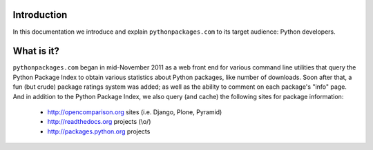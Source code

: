 
Introduction
============

In this documentation we introduce and explain ``pythonpackages.com`` to its target
audience: Python developers.

What is it?
===========

``pythonpackages.com`` began in mid-November 2011 as a web front end for
various command line utilities that query the Python Package Index to obtain various
statistics about Python packages, like number of downloads. Soon after that, a fun
(but crude) package ratings system was added; as well as the ability to comment on
each package's "info" page. And in addition to the Python Package
Index, we also query (and cache) the following sites for package information:

  - http://opencomparison.org sites (i.e. Django, Plone, Pyramid)
  - http://readthedocs.org projects (\\o/)
  - http://packages.python.org projects

